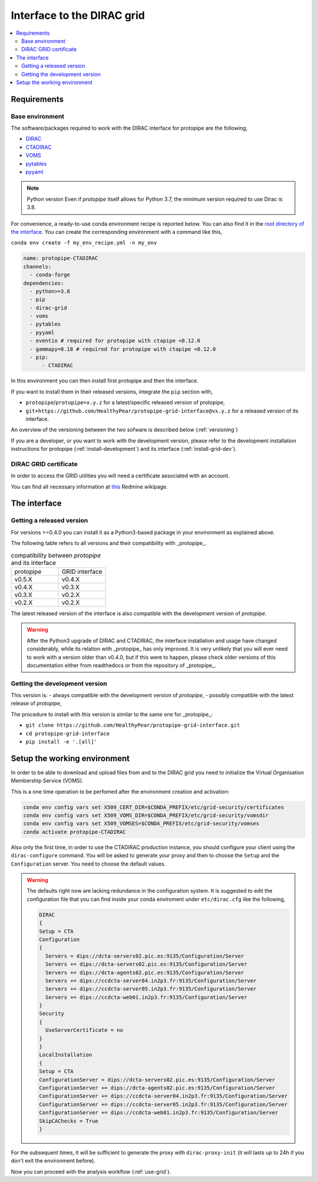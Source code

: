 .. _install-grid:

===========================
Interface to the DIRAC grid
===========================

.. contents::
   :local:

Requirements
============

.. _base_env_protopipe_CTADIRAC:

Base environment
----------------

The software/packages required to work with the DIRAC interface for protopipe
are the following,

- `DIRAC <https://dirac.readthedocs.io/en/latest/>`_
- `CTADIRAC <https://gitlab.cta-observatory.org/cta-computing/dpps/CTADIRAC>`_
- `VOMS <https://italiangrid.github.io/voms/>`_
- `pytables <https://www.pytables.org/>`_
- `pyyaml <https://pyyaml.org/>`_

.. note:: Python version
  Even if *protopipe* itself allows for Python 3.7, the minimum version required to use
  Dirac is 3.8.

For convenience, a ready-to-use conda environment recipe is reported below.
You can also find it in the `root directory of the interface <https://github.com/HealthyPear/protopipe-grid-interface>`_.
You can create the corresponding environment with a command like this,

``conda env create -f my_env_recipe.yml -n my_env``

.. code-block:: yaml

  name: protopipe-CTADIRAC
  channels:
    - conda-forge
  dependencies:
    - python>=3.8
    - pip
    - dirac-grid
    - voms
    - pytables
    - pyyaml
    - eventio # required for protopipe with ctapipe <0.12.0
    - gammapy=0.18 # required for protopipe with ctapipe <0.12.0
    - pip:
        - CTADIRAC

In this environment you can then install first protopipe and then the interface.

If you want to install them in their released versions, integrate the ``pip`` section
with,

- ``protopipe``/``protopipe=x.y.z`` for a latest/specific released version of protopipe,
- ``git+https://github.com/HealthyPear/protopipe-grid-interface@vx.y.z`` for a released version of its interface.

An overview of the versioning between the two sofware is described below (:ref:`versioning`)

If you are a developer, or you want to work with the development version,
please refer to the development installation instructions for protopipe (:ref:`install-development`)
and its interface (:ref:`install-grid-dev`).

DIRAC GRID certificate
----------------------

In order to access the GRID utilities you will need a certificate associated with an
account.

You can find all necessary information at
`this <https://forge.in2p3.fr/projects/cta_dirac/wiki/CTA-DIRAC_Users_Guide#Prerequisites>`_
Redmine wikipage.

The interface
=============

Getting a released version
--------------------------

For versions >=0.4.0 you can install it as a Python3-based package in your environment as explained
above.

The following table refers to all versions and their compatibility with _protopipe_.

.. list-table:: compatibility between *protopipe* and its interface
    :name: versioning
    :widths: 25 25
    :header-rows: 0

    * - protopipe
      - GRID interface
    * - v0.5.X
      - v0.4.X
    * - v0.4.X
      - v0.3.X
    * - v0.3.X
      - v0.2.X
    * - v0.2.X
      - v0.2.X

The latest released version of the interface is also compatible with
the development version of *protopipe*.

.. warning::

  After the Python3 upgrade of DIRAC and CTADIRAC,
  the interface installation and usage have changed considerably,
  while its relation with _protopipe_ has only improved.
  It is very unlikely that you will ever need to work with a version older than v0.4.0,
  but if this were to happen, please check older versions of this documentation
  either from readthedocs or from the repository of _protopipe_.

.. _install-grid-dev:

Getting the development version
-------------------------------

This version is:
- always compatible with the development version of *protopipe*,
- possibly compatible with the latest release of *protopipe*,

The procedure to install with this version is similar to the same one
for _protopipe_:

- ``git clone https://github.com/HealthyPear/protopipe-grid-interface.git``
- ``cd protopipe-grid-interface``
- ``pip install -e '.[all]'``

Setup the working environment
=============================

In order to be able to download and upload files from and to the DIRAC grid
you need to initialize the Virtual Organisation Membership Service (VOMS).

This is a one time operation to be perfomed after the environment creation and activation:

.. code-block:: shell

   conda env config vars set X509_CERT_DIR=$CONDA_PREFIX/etc/grid-security/certificates
   conda env config vars set X509_VOMS_DIR=$CONDA_PREFIX/etc/grid-security/vomsdir
   conda env config vars set X509_VOMSES=$CONDA_PREFIX/etc/grid-security/vomses
   conda activate protopipe-CTADIRAC

Also only the first time, in order to use the CTADIRAC production instance,
you should configure your client using the ``dirac-configure`` command.
You will be asked to generate your proxy and then to choose the ``Setup`` and the ``Configuration`` server.
You need to choose the default values.

.. warning::
  The defaults right now are lacking redundance in the configuration system.
  It is suggested to edit the configuration file that you can find inside your conda enviroment
  under ``etc/dirac.cfg`` like the following,

  .. code-block::

    DIRAC
    {
    Setup = CTA
    Configuration
    {
      Servers = dips://dcta-servers02.pic.es:9135/Configuration/Server
      Servers += dips://dcta-servers02.pic.es:9135/Configuration/Server
      Servers += dips://dcta-agents02.pic.es:9135/Configuration/Server
      Servers += dips://ccdcta-server04.in2p3.fr:9135/Configuration/Server
      Servers += dips://ccdcta-server05.in2p3.fr:9135/Configuration/Server
      Servers += dips://ccdcta-web01.in2p3.fr:9135/Configuration/Server
    }
    Security
    {
      UseServerCertificate = no
    }
    }
    LocalInstallation
    {
    Setup = CTA
    ConfigurationServer = dips://dcta-servers02.pic.es:9135/Configuration/Server
    ConfigurationServer += dips://dcta-agents02.pic.es:9135/Configuration/Server
    ConfigurationServer += dips://ccdcta-server04.in2p3.fr:9135/Configuration/Server
    ConfigurationServer += dips://ccdcta-server05.in2p3.fr:9135/Configuration/Server
    ConfigurationServer += dips://ccdcta-web01.in2p3.fr:9135/Configuration/Server
    SkipCAChecks = True
    }

For the subsequent times, it will be sufficient to generate the proxy 
with ``dirac-proxy-init`` (it will lasts up to 24h if you don't exit the environment before).

Now you can proceed with the analysis workflow (:ref:`use-grid`).
